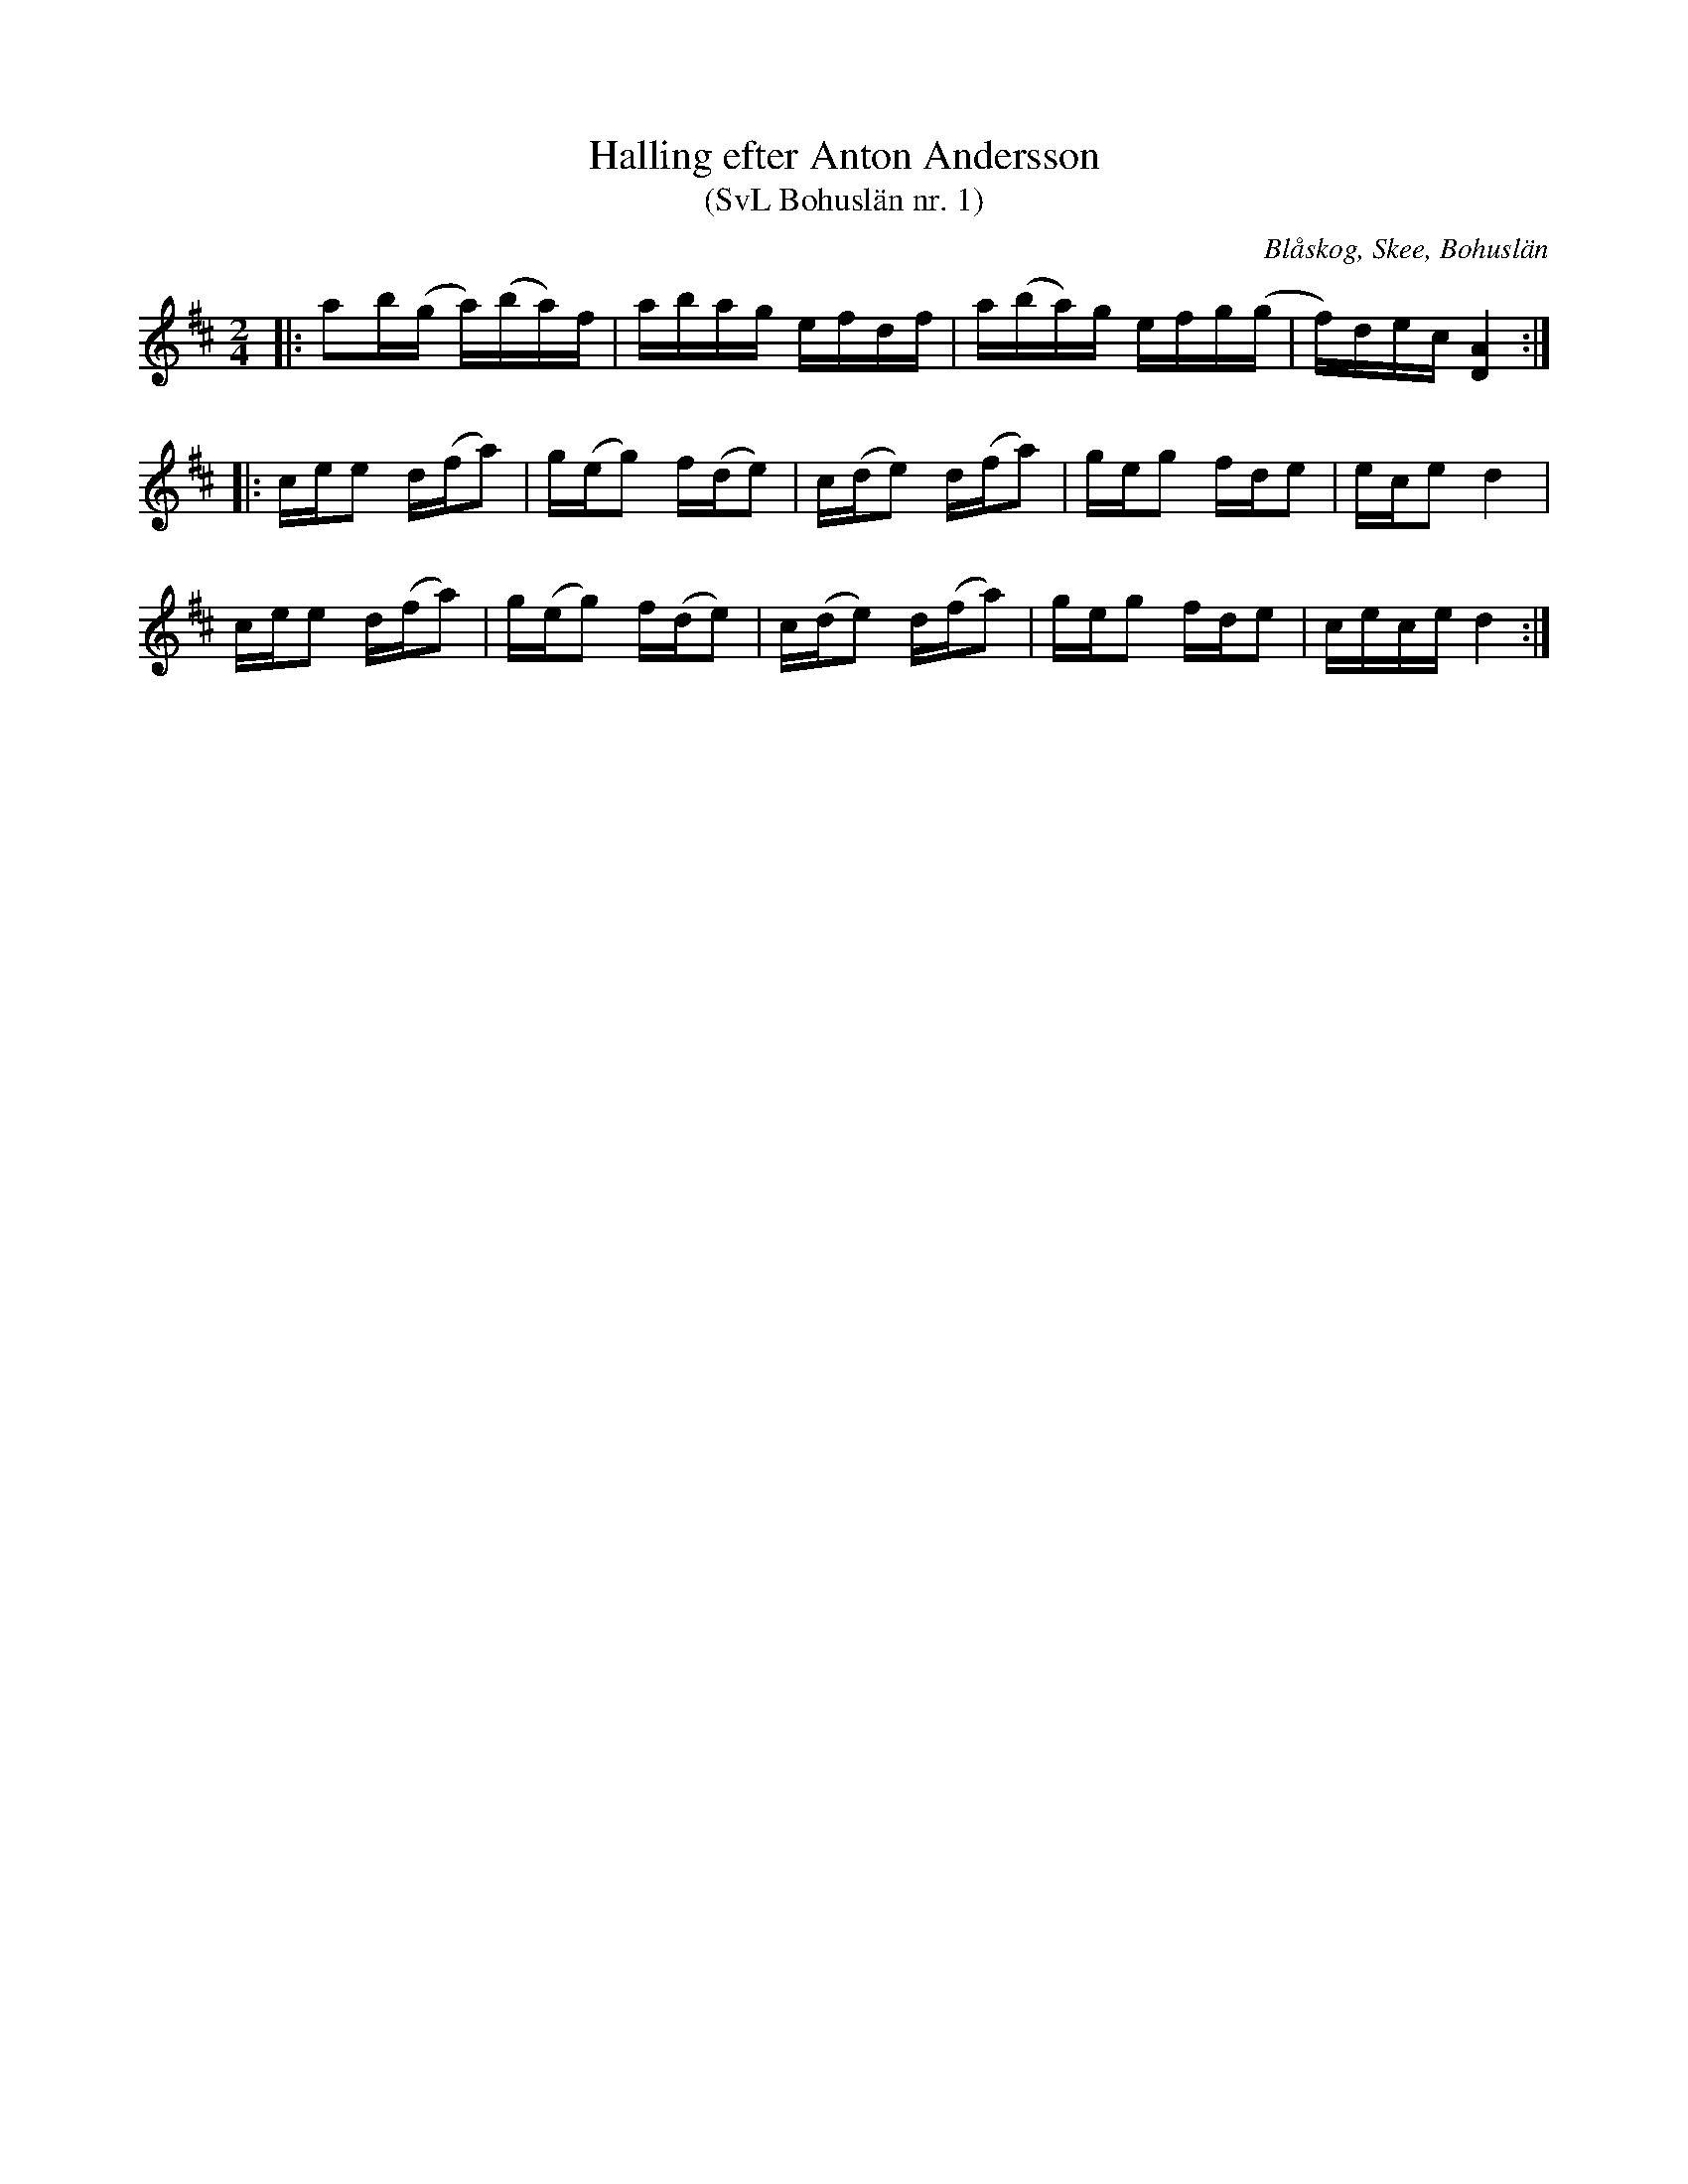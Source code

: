 %%abc-charset utf-8

X:1
T:Halling efter Anton Andersson
T:(SvL Bohuslän nr. 1)
R:Halling
Z:Jonas Brunskog, 21/8 2008
O:Blåskog, Skee, Bohuslän
S:efter Anton Andersson
B:Svenska Låtar Bohuslän nr 1
M:2/4
L:1/16
K:D
|:a2b(g a)(ba)f|abag efdf|a(ba)g efg(g|f)dec [AD]4:|
|:cee2 d(fa2)|g(eg2) f(de2)|c(de2) d(fa2)|geg2 fde2|ece2 d4|
cee2 d(fa2)|g(eg2) f(de2)|c(de2) d(fa2)|geg2 fde2|cece d4:|


